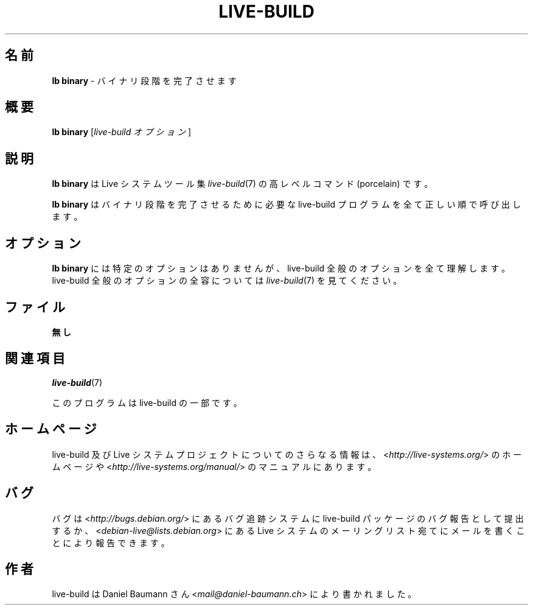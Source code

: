 .\"*******************************************************************
.\"
.\" This file was generated with po4a. Translate the source file.
.\"
.\"*******************************************************************
.TH LIVE\-BUILD 1 2015\-06\-06 5.0~a9\-1 "Live システムプロジェクト"

.SH 名前
\fBlb binary\fP \- バイナリ段階を完了させます

.SH 概要
\fBlb binary\fP [\fIlive\-build オプション\fP]

.SH 説明
\fBlb binary\fP は Live システムツール集 \fIlive\-build\fP(7) の高レベルコマンド (porcelain) です。
.PP
\fBlb binary\fP はバイナリ段階を完了させるために必要な live\-build プログラムを全て正しい順で呼び出します。

.SH オプション
\fBlb binary\fP には特定のオプションはありませんが、live\-build 全般のオプションを全て理解します。live\-build
全般のオプションの全容については \fIlive\-build\fP(7) を見てください。

.SH ファイル
.IP \fB無し\fP 4

.SH 関連項目
\fIlive\-build\fP(7)
.PP
このプログラムは live\-build の一部です。

.SH ホームページ
live\-build 及び Live
システムプロジェクトについてのさらなる情報は、<\fIhttp://live\-systems.org/\fP> のホームページや
<\fIhttp://live\-systems.org/manual/\fP> のマニュアルにあります。

.SH バグ
バグは <\fIhttp://bugs.debian.org/\fP> にあるバグ追跡システムに live\-build
パッケージのバグ報告として提出するか、<\fIdebian\-live@lists.debian.org\fP> にある Live
システムのメーリングリスト宛てにメールを書くことにより報告できます。

.SH 作者
live\-build は Daniel Baumann さん <\fImail@daniel\-baumann.ch\fP>
により書かれました。
